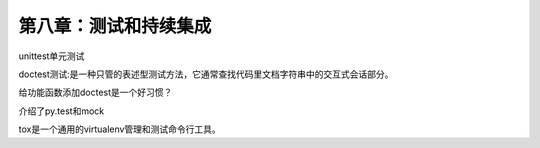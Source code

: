 第八章：测试和持续集成
=======================================================================

unittest单元测试

doctest测试:是一种只管的表述型测试方法，它通常查找代码里文档字符串中的交互式会话部分。  

给功能函数添加doctest是一个好习惯？

介绍了py.test和mock

tox是一个通用的virtualenv管理和测试命令行工具。



